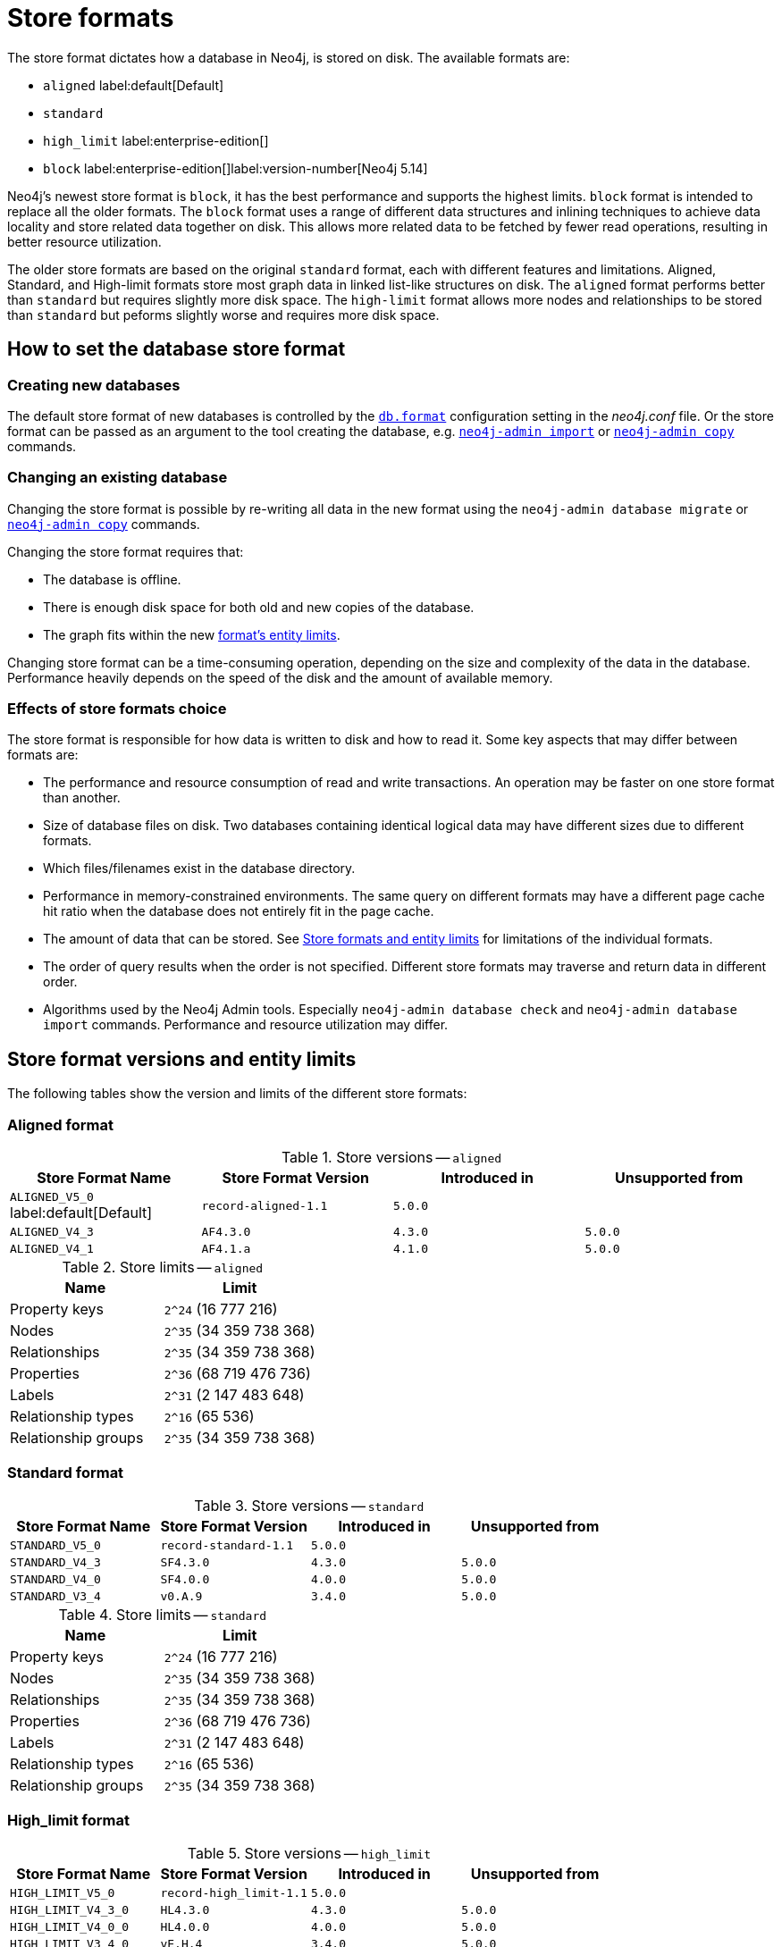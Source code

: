 = Store formats
:description: This page describes store formats in Neo4j.

The store format dictates how a database in Neo4j, is stored on disk. 
The available formats are:

* `aligned` label:default[Default]
* `standard`
* `high_limit` label:enterprise-edition[]
* `block` label:enterprise-edition[]label:version-number[Neo4j 5.14]

Neo4j's newest store format is `block`, it has the best performance and supports the highest limits. 
`block` format is intended to replace all the older formats.
The `block` format uses a range of different data structures and inlining techniques to achieve data locality and store related data together on disk. This allows more related data to be fetched by fewer read operations, resulting in better resource utilization. 

The older store formats are based on the original `standard` format, each with different features and limitations.
Aligned, Standard, and High-limit formats store most graph data in linked list-like structures on disk. 
The `aligned` format performs better than `standard` but requires slightly more disk space.
The `high-limit` format allows more nodes and relationships to be stored than `standard` but peforms slightly worse and requires more disk space.  


== How to set the database store format

=== Creating new databases

The default store format of new databases is controlled by the xref:configuration/configuration-settings.adoc#config_db.format[`db.format`] configuration setting in the _neo4j.conf_ file. 
Or the store format can be passed as an argument to the tool creating the database, e.g. xref:tools/neo4j-admin/neo4j-admin-import.adoc#import-tool-full[`neo4j-admin import`] or xref:backup-restore/copy-database.adoc[`neo4j-admin copy`] commands.

=== Changing an existing database

Changing the store format is possible by re-writing all data in the new format using the `neo4j-admin database migrate` or xref:backup-restore/copy-database.adoc[`neo4j-admin copy`] commands.

Changing the store format requires that:

* The database is offline.
* There is enough disk space for both old and new copies of the database.
* The graph fits within the new xref:#neo4j-admin-store-entity-limits[format's entity limits].

Changing store format can be a time-consuming operation, depending on the size and complexity of the data in the database. Performance heavily depends on the speed of the disk and the amount of available memory.

=== Effects of store formats choice

The store format is responsible for how data is written to disk and how to read it.
Some key aspects that may differ between formats are:

* The performance and resource consumption of read and write transactions.
An operation may be faster on one store format than another.
* Size of database files on disk.
Two databases containing identical logical data may have different sizes due to different formats.
* Which files/filenames exist in the database directory.
* Performance in memory-constrained environments.
The same query on different formats may have a different page cache hit ratio when the database does not entirely fit in the page cache.
* The amount of data that can be stored.
See <<neo4j-admin-store-entity-limits, Store formats and entity limits>> for limitations of the individual formats.
* The order of query results when the order is not specified.
Different store formats may traverse and return data in different order.
* Algorithms used by the Neo4j Admin tools.
Especially `neo4j-admin database check` and `neo4j-admin database import` commands.
Performance and resource utilization may differ.

[[neo4j-admin-store-entity-limits]]
== Store format versions and entity limits

The following tables show the version and limits of the different store formats:

[[neo4j-admin-store-aligned]]
=== Aligned format

.Store versions -- `aligned`
[options="header"]
|===
| Store Format Name | Store Format Version | Introduced in | Unsupported from

| `ALIGNED_V5_0` label:default[Default]
| `record-aligned-1.1`
| `5.0.0`
|

| `ALIGNED_V4_3`
| `AF4.3.0`
| `4.3.0`
| `5.0.0`

| `ALIGNED_V4_1`
| `AF4.1.a`
| `4.1.0`
| `5.0.0`
|===


[[neo4j-admin-store-aligned-limits]]
.Store limits -- `aligned`
[options="header"]
|===
| Name | Limit

| Property keys
| `2^24` (16 777 216)

| Nodes
| `2^35` (34 359 738 368)

| Relationships
| `2^35` (34 359 738 368)

| Properties
| `2^36` (68 719 476 736)

| Labels
| `2^31` (2 147 483 648)

| Relationship types
| `2^16` (65 536)

| Relationship groups
| `2^35` (34 359 738 368)
|===

[[neo4j-admin-store-standard]]
=== Standard format

.Store versions -- `standard`
[options="header"]
|===
| Store Format Name | Store Format Version | Introduced in | Unsupported from

| `STANDARD_V5_0`
| `record-standard-1.1`
| `5.0.0`
|

| `STANDARD_V4_3`
| `SF4.3.0`
| `4.3.0`
| `5.0.0`

| `STANDARD_V4_0`
| `SF4.0.0`
| `4.0.0`
| `5.0.0`

| `STANDARD_V3_4`
| `v0.A.9`
| `3.4.0`
| `5.0.0`
|===


[[neo4j-admin-store-standard-limits]]
.Store limits -- `standard`
[options="header"]
|===
| Name | Limit

| Property keys
| `2^24` (16 777 216)

| Nodes
| `2^35` (34 359 738 368)

| Relationships
| `2^35` (34 359 738 368)

| Properties
| `2^36` (68 719 476 736)

| Labels
| `2^31` (2 147 483 648)

| Relationship types
| `2^16` (65 536)

| Relationship groups
| `2^35` (34 359 738 368)
|===

[role=enterprise-edition]
[[neo4j-admin-store-high-limit]]
=== High_limit format


.Store versions -- `high_limit`
[options="header"]
|===
| Store Format Name | Store Format Version | Introduced in | Unsupported from

| `HIGH_LIMIT_V5_0`
| `record-high_limit-1.1`
| `5.0.0`
|

| `HIGH_LIMIT_V4_3_0`
| `HL4.3.0`
| `4.3.0`
| `5.0.0`

| `HIGH_LIMIT_V4_0_0`
| `HL4.0.0`
| `4.0.0`
| `5.0.0`

| `HIGH_LIMIT_V3_4_0`
| `vE.H.4`
| `3.4.0`
| `5.0.0`

| `HIGH_LIMIT_V3_2_0`
| `vE.H.3`
| `3.2.0`
| `5.0.0`

| `HIGH_LIMIT_V3_1_0`
| `vE.H.2`
| `3.1.0`
| `5.0.0`

| `HIGH_LIMIT_V3_0_6`
| `vE.H.0b`
| `3.0.6`
| `5.0.0`

| `HIGH_LIMIT_V3_0_0`
| `vE.H.0`
| `3.0.0`
| `5.0.0`
|===


[[neo4j-admin-store-high-limits]]
.Store limits -- `high_limit`
[options="header"]
|===
| Name | Limit

| Property keys
| `2^24` (16 777 216)

| Nodes
| `2^50` (1 Quadrillion)

| Relationships
| `2^50` (1 Quadrillion)

| Properties
| `2^50` (1 Quadrillion)

| Labels
| `2^31` (2 147 483 648)

| Relationship types
| `2^24` (16 777 216)

| Relationship groups
| `2^50` (1 Quadrillion)
|===

[role=enterprise-edition]
[[neo4j-admin-store-block]]
=== Block format

.Store versions -- `block`
[options="header"]
|===
| Store Format Name | Store Format Version | Introduced in | Unsupported from

| `BLOCK_V1`
| `block-block-1.1`
| `5.14.0`
|

| `BLOCK_V2B` (beta)
| `block-block-2b.1`
| `5.10.0`
| `5.14.0`

|===


[[neo4j-admin-store-block-limits]]
.Store limits -- `block`
[options="header"]
|===
| Name | Limit

| Nodes
| `2^48` (281 474 976 710 656)

| Relationships
| `∞` (no defined upper bound)

| Properties
| `∞` (no defined upper bound)

| Labels
| `2^31` (2 147 483 648)

| Relationship types
| `2^30` (1 073 741 824)

| Property keys
| `2^31` (2 147 483 648)

|===
